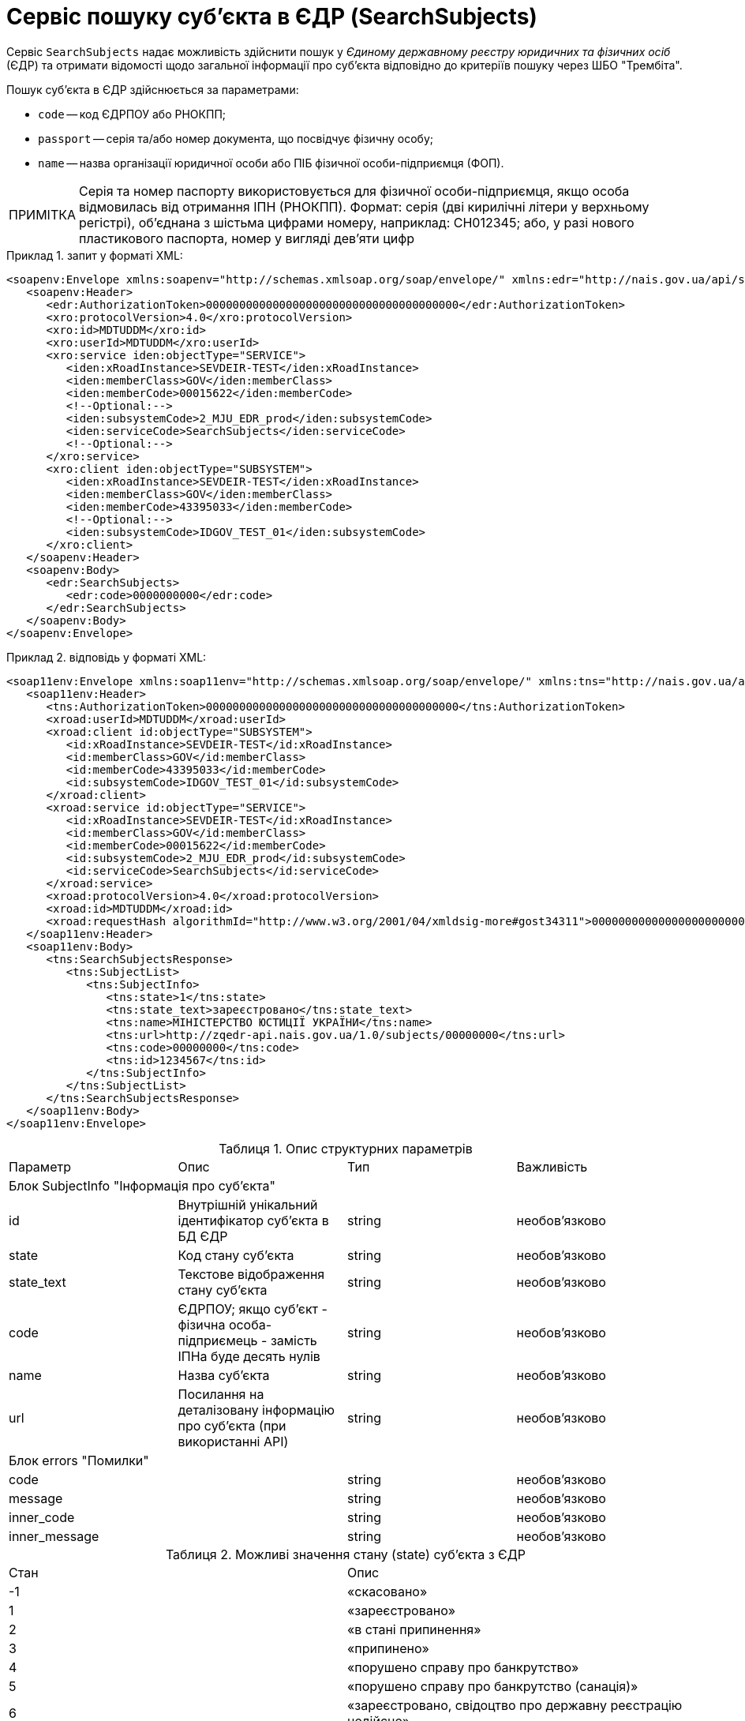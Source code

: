 // use these attributes to translate captions and labels to the document's language
// more information: https://asciidoctor.org/docs/user-manual/#customizing-labels
// table of contents title
:toc-title: ЗМІСТ
:toc:
:experimental:
:example-caption: Приклад
:important-caption: ВАЖЛИВО
:note-caption: ПРИМІТКА
:tip-caption: ПІДКАЗКА
:warning-caption: ПОПЕРЕДЖЕННЯ
:caution-caption: УВАГА
// captions for specific blocks
:figure-caption: Figure
:table-caption: Таблиця
// caption for the appendix
:appendix-caption: Appendix
// how many headline levels to display in table of contents?
:toclevels: 5
// https://asciidoctor.org/docs/user-manual/#sections-summary
// turn numbering on or off (:sectnums!:)
:sectnums:
// enumerate how many section levels?
:sectnumlevels: 5
// show anchors when hovering over section headers
:sectanchors:
// render section headings as self referencing links
:sectlinks:
// number parts of a book
:partnums:

= Сервіс пошуку суб'єкта в ЄДР (SearchSubjects)

Сервіс `SearchSubjects` надає можливість здійснити пошук у _Єдиному державному реєстру юридичних та фізичних осіб_ (ЄДР) та отримати відомості щодо загальної інформації про суб'єкта відповідно до критеріїв пошуку через ШБО "Трембіта".

Пошук суб'єкта в ЄДР здійснюється за параметрами:

* `code` -- код ЄДРПОУ або РНОКПП;
* `passport` -- серія та/або номер документа, що посвідчує фізичну особу;
* `name` -- назва організації юридичної особи або ПІБ фізичної особи-підприємця (ФОП).

[NOTE]
====
Серія та номер паспорту використовується для фізичної особи-підприємця, якщо особа відмовилась від отримання ІПН (РНОКПП). Формат: серія (дві кирилічні літери у верхньому регістрі), об'єднана з шістьма цифрами номеру, наприклад: СН012345; або, у разі нового пластикового паспорта, номер у вигляді дев'яти цифр
====

.запит у форматі XML:
====
[source, xml]
----
<soapenv:Envelope xmlns:soapenv="http://schemas.xmlsoap.org/soap/envelope/" xmlns:edr="http://nais.gov.ua/api/sevdeir/EDR" xmlns:xro="http://x-road.eu/xsd/xroad.xsd" xmlns:iden="http://x-road.eu/xsd/identifiers">
   <soapenv:Header>
      <edr:AuthorizationToken>00000000000000000000000000000000000000</edr:AuthorizationToken>
      <xro:protocolVersion>4.0</xro:protocolVersion>
      <xro:id>MDTUDDM</xro:id>
      <xro:userId>MDTUDDM</xro:userId>
      <xro:service iden:objectType="SERVICE">
         <iden:xRoadInstance>SEVDEIR-TEST</iden:xRoadInstance>
         <iden:memberClass>GOV</iden:memberClass>
         <iden:memberCode>00015622</iden:memberCode>
         <!--Optional:-->
         <iden:subsystemCode>2_MJU_EDR_prod</iden:subsystemCode>
         <iden:serviceCode>SearchSubjects</iden:serviceCode>
         <!--Optional:-->
      </xro:service>
      <xro:client iden:objectType="SUBSYSTEM">
         <iden:xRoadInstance>SEVDEIR-TEST</iden:xRoadInstance>
         <iden:memberClass>GOV</iden:memberClass>
         <iden:memberCode>43395033</iden:memberCode>
         <!--Optional:-->
         <iden:subsystemCode>IDGOV_TEST_01</iden:subsystemCode>
      </xro:client>
   </soapenv:Header>
   <soapenv:Body>
      <edr:SearchSubjects>
         <edr:code>0000000000</edr:code>
      </edr:SearchSubjects>
   </soapenv:Body>
</soapenv:Envelope>
----
====

.відповідь у форматі XML:
====
[source, xml]
----
<soap11env:Envelope xmlns:soap11env="http://schemas.xmlsoap.org/soap/envelope/" xmlns:tns="http://nais.gov.ua/api/sevdeir/EDR" xmlns:xroad="http://x-road.eu/xsd/xroad.xsd" xmlns:id="http://x-road.eu/xsd/identifiers">
   <soap11env:Header>
      <tns:AuthorizationToken>00000000000000000000000000000000000000</tns:AuthorizationToken>
      <xroad:userId>MDTUDDM</xroad:userId>
      <xroad:client id:objectType="SUBSYSTEM">
         <id:xRoadInstance>SEVDEIR-TEST</id:xRoadInstance>
         <id:memberClass>GOV</id:memberClass>
         <id:memberCode>43395033</id:memberCode>
         <id:subsystemCode>IDGOV_TEST_01</id:subsystemCode>
      </xroad:client>
      <xroad:service id:objectType="SERVICE">
         <id:xRoadInstance>SEVDEIR-TEST</id:xRoadInstance>
         <id:memberClass>GOV</id:memberClass>
         <id:memberCode>00015622</id:memberCode>
         <id:subsystemCode>2_MJU_EDR_prod</id:subsystemCode>
         <id:serviceCode>SearchSubjects</id:serviceCode>
      </xroad:service>
      <xroad:protocolVersion>4.0</xroad:protocolVersion>
      <xroad:id>MDTUDDM</xroad:id>
      <xroad:requestHash algorithmId="http://www.w3.org/2001/04/xmldsig-more#gost34311">0000000000000000000000000000000</xroad:requestHash>
   </soap11env:Header>
   <soap11env:Body>
      <tns:SearchSubjectsResponse>
         <tns:SubjectList>
            <tns:SubjectInfo>
               <tns:state>1</tns:state>
               <tns:state_text>зареєстровано</tns:state_text>
               <tns:name>МІНІСТЕРСТВО ЮСТИЦІЇ УКРАЇНИ</tns:name>
               <tns:url>http://zqedr-api.nais.gov.ua/1.0/subjects/00000000</tns:url>
               <tns:code>00000000</tns:code>
               <tns:id>1234567</tns:id>
            </tns:SubjectInfo>
         </tns:SubjectList>
      </tns:SearchSubjectsResponse>
   </soap11env:Body>
</soap11env:Envelope>
----
====


.Опис структурних параметрів
|====
|Параметр| Опис| Тип| Важливість
4+|Блок SubjectInfo "Інформація про суб'єкта"
|id|Внутрішній унікальний ідентифікатор суб'єкта в БД ЄДР|string|необов'язково
|state|Код стану суб'єкта|string|необов'язково
|state_text|Текстове відображення стану суб'єкта|string|необов'язково
|code|ЄДРПОУ; якщо суб'єкт - фізична особа-підприємець - замість ІПНа буде десять нулів|string|необов'язково
|name|Назва суб'єкта|string|необов'язково
|url|Посилання на деталізовану інформацію про суб'єкта (при використанні API)|string|необов'язково
4+|Блок errors "Помилки"
|code||string|необов'язково
|message||string|необов'язково
|inner_code||string|необов'язково
|inner_message||string|необов'язково
|====

.Можливі значення стану (state) суб'єкта з ЄДР
|====
|Стан|Опис
|-1|«скасовано»
|1|«зареєстровано»
|2|«в стані припинення»
|3|«припинено»
|4|«порушено справу про банкрутство»
|5|«порушено справу про банкрутство (санація)»
|6|«зареєстровано, свідоцтво про державну реєстрацію недійсне»
|====

[TIP]
====
Актуальну інформацію щодо необхідних ідентифікаторів сервісу та його постачальника, а також опис параметрів і WSDL, ви можете отримати за посиланнями:

* link:https://directory-test.trembita.gov.ua:8443/SEVDEIR-TEST/GOV/00015622/2_MJU_EDR_prod/SearchSubjects?tab=0[Вебсервіс SearchSubjects (тестове середовище)]
* link:https://directory-prod.trembita.gov.ua:8443/SEVDEIR/GOV/00015622/2_MJU_EDR_prod/SearchSubjects?tab=0[Вебсервіс SearchSubjects (промислове середовище)]
====
